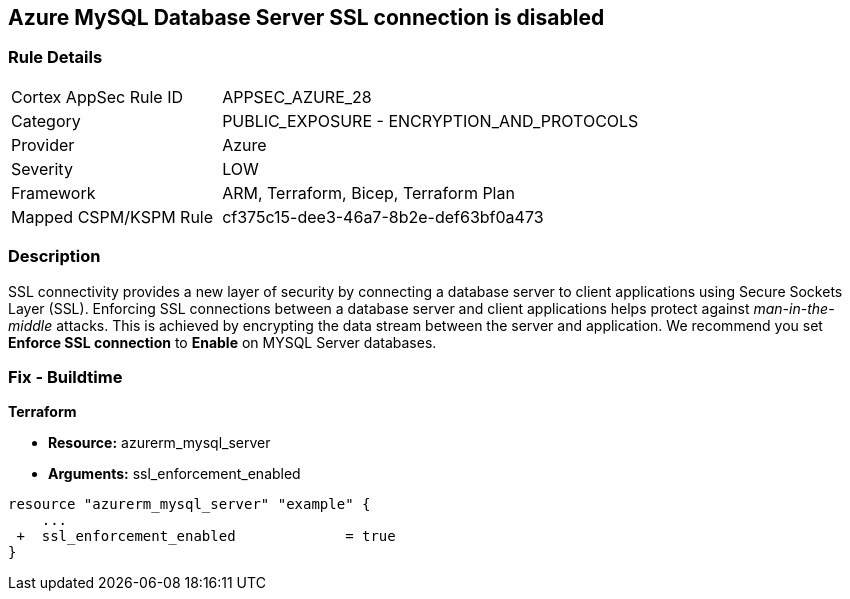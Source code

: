 == Azure MySQL Database Server SSL connection is disabled
// Azure MySQL Database Server SSL connection disabled


=== Rule Details

[cols="1,2"]
|===
|Cortex AppSec Rule ID |APPSEC_AZURE_28
|Category |PUBLIC_EXPOSURE - ENCRYPTION_AND_PROTOCOLS
|Provider |Azure
|Severity |LOW
|Framework |ARM, Terraform, Bicep, Terraform Plan
|Mapped CSPM/KSPM Rule |cf375c15-dee3-46a7-8b2e-def63bf0a473
|===


=== Description 


SSL connectivity provides a new layer of security by connecting a database server to client applications using Secure Sockets Layer (SSL).
Enforcing SSL connections between a database server and client applications helps protect against _man-in-the-middle_ attacks.
This is achieved by encrypting the data stream between the server and application.
We recommend you set *Enforce SSL connection* to *Enable* on MYSQL Server databases.
////
=== Fix - Runtime


* Azure Portal To change the policy using the Azure Portal, follow these steps:* 



. Log in to the Azure Portal at https://portal.azure.com.

. Navigate to * Azure Database* for * MySQL server*.

. For each database:  a) Click * Connection security*.
+
b) Navigate to *SSL Settings **section.
+
c) To * Enforce SSL connection* click * ENABLED*.


* CLI Command* 


To set MYSQL Databases to Enforce SSL connection, use the following command:
----
az mysql server update
--resource-group & lt;resourceGroupName>
--name & lt;serverName>
--ssl-enforcement Enabled
----
////
=== Fix - Buildtime


*Terraform* 


* *Resource:* azurerm_mysql_server
* *Arguments:* ssl_enforcement_enabled


[source,go]
----
resource "azurerm_mysql_server" "example" {
    ...
 +  ssl_enforcement_enabled             = true
}
----

